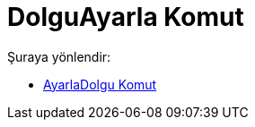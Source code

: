 = DolguAyarla Komut
:page-en: commands/SetFilling
ifdef::env-github[:imagesdir: /tr/modules/ROOT/assets/images]

Şuraya yönlendir:

* xref:/commands/AyarlaDolgu.adoc[AyarlaDolgu Komut]
